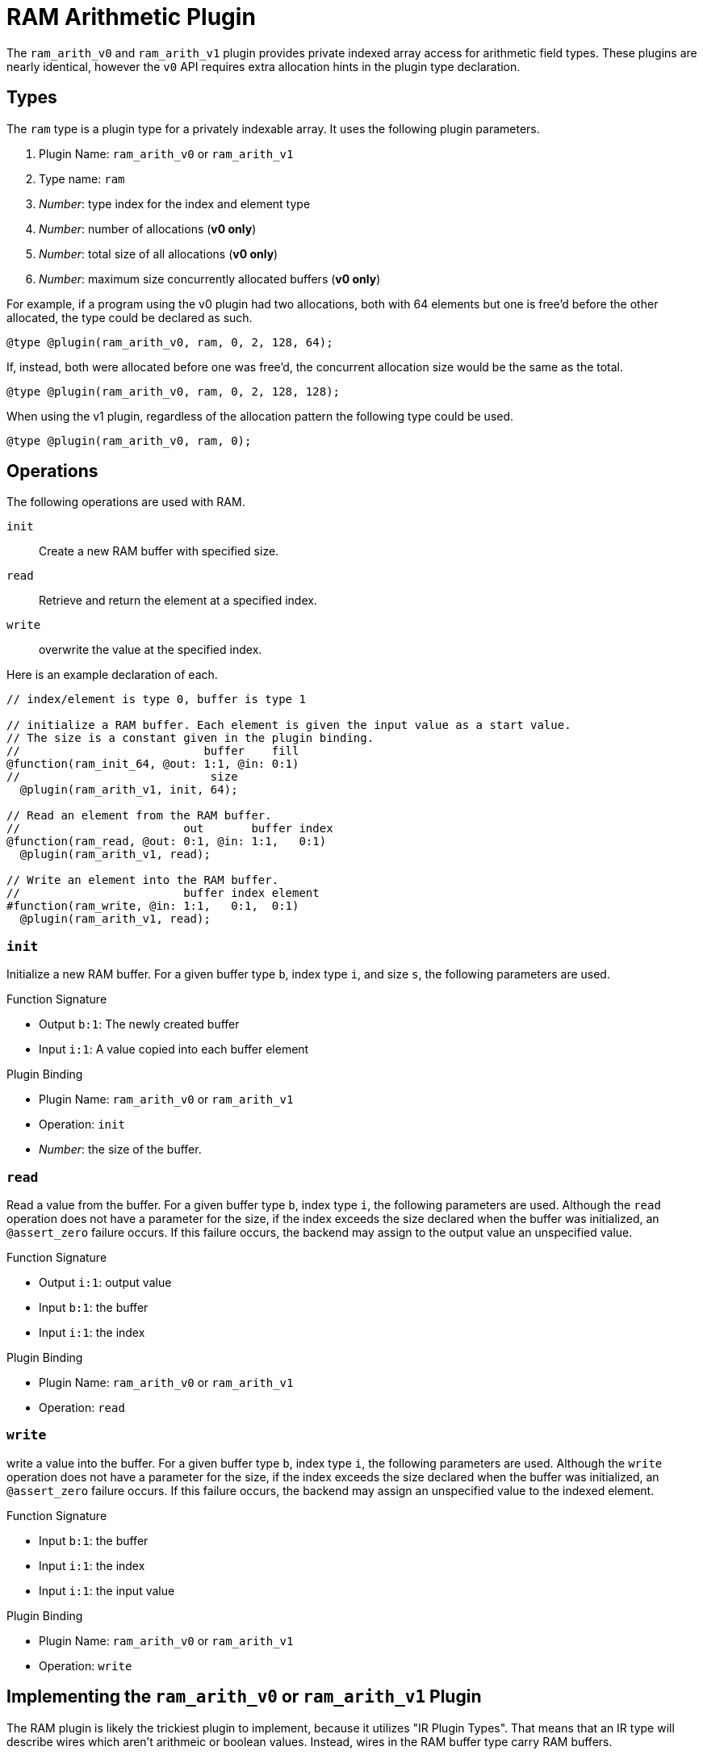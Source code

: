 = RAM Arithmetic Plugin
:source-highlighter: pygments

The `ram_arith_v0` and `ram_arith_v1` plugin provides private indexed array access for arithmetic field types.
These plugins are nearly identical, however the `v0` API requires extra allocation hints in the plugin type declaration.

== Types
The `ram` type is a plugin type for a privately indexable array.
It uses the following plugin parameters.

. Plugin Name: `ram_arith_v0` or `ram_arith_v1`
. Type name: `ram`
. _Number_: type index for the index and element type
. _Number_: number of allocations (**v0 only**)
. _Number_: total size of all allocations (**v0 only**)
. _Number_: maximum size concurrently allocated buffers (**v0 only**)

For example, if a program using the v0 plugin had two allocations, both with 64 elements but one is free'd before the other allocated, the type could be declared as such.

----
@type @plugin(ram_arith_v0, ram, 0, 2, 128, 64);
----

If, instead, both were allocated before one was free'd, the concurrent allocation size would be the same as the total.

----
@type @plugin(ram_arith_v0, ram, 0, 2, 128, 128);
----

When using the v1 plugin, regardless of the allocation pattern the following type could be used.

----
@type @plugin(ram_arith_v0, ram, 0);
----

== Operations
The following operations are used with RAM.

`init`:: Create a new RAM buffer with specified size.
`read`:: Retrieve and return the element at a specified index.
`write`:: overwrite the value at the specified index.

Here is an example declaration of each.

----
// index/element is type 0, buffer is type 1

// initialize a RAM buffer. Each element is given the input value as a start value.
// The size is a constant given in the plugin binding.
//                           buffer    fill
@function(ram_init_64, @out: 1:1, @in: 0:1)
//                            size
  @plugin(ram_arith_v1, init, 64);

// Read an element from the RAM buffer.
//                        out       buffer index
@function(ram_read, @out: 0:1, @in: 1:1,   0:1)
  @plugin(ram_arith_v1, read);

// Write an element into the RAM buffer.
//                        buffer index element
#function(ram_write, @in: 1:1,   0:1,  0:1)
  @plugin(ram_arith_v1, read);
----

=== `init`
Initialize a new RAM buffer.
For a given buffer type `b`, index type `i`, and size `s`, the following parameters are used.

.Function Signature
* Output `b:1`: The newly created buffer
* Input `i:1`: A value copied into each buffer element

.Plugin Binding
* Plugin Name: `ram_arith_v0` or `ram_arith_v1`
* Operation: `init`
* _Number_: the size of the buffer.

=== `read`
Read a value from the buffer.
For a given buffer type `b`, index type `i`, the following parameters are used.
Although the `read` operation does not have a parameter for the size, if the index exceeds the size declared when the buffer was initialized, an `@assert_zero` failure occurs.
If this failure occurs, the backend may assign to the output value an unspecified value.

.Function Signature
* Output `i:1`: output value
* Input `b:1`: the buffer
* Input `i:1`: the index

.Plugin Binding
* Plugin Name: `ram_arith_v0` or `ram_arith_v1`
* Operation: `read`

=== `write`
write a value into the buffer.
For a given buffer type `b`, index type `i`, the following parameters are used.
Although the `write` operation does not have a parameter for the size, if the index exceeds the size declared when the buffer was initialized, an `@assert_zero` failure occurs.
If this failure occurs, the backend may assign an unspecified value to the indexed element.

.Function Signature
* Input `b:1`: the buffer
* Input `i:1`: the index
* Input `i:1`: the input value

.Plugin Binding
* Plugin Name: `ram_arith_v0` or `ram_arith_v1`
* Operation: `write`

== Implementing the `ram_arith_v0` or `ram_arith_v1` Plugin
The RAM plugin is likely the trickiest plugin to implement, because it utilizes "IR Plugin Types".
That means that an IR type will describe wires which aren't arithmeic or boolean values.
Instead, wires in the RAM buffer type carry RAM buffers.

This means that in addition to implementing operations for `init`, `read`, and `write`, you need a `Buffer_T` template to take the place of `Wire_T`, and you need a `wtk::TypeBackend<Number, Buffer_T>` to allow NAILS to interact with your `Buffer_T`.
Fortunately, whether you choose to implement your own RAM, or use the fallback implementation, WizToolKit has you covered.

Both the arithmetic RAM interface and fallback implementation reside in the link:/src/main/cpp/wtk/plugins/ArithmeticRAM.h[`#include <wtk/plugins/ArithmeticRAM.h>`] header.

=== Implementing your own RAM Plugin
To implement your RAM plugin, you'll need to start with your `Buffer_T` type.
This type must follow the same rules as any other wire template used with NAILS: it must be default and move constructible.
Of course, you will also need a `Wire_T` for the buffer's private indices and elements.

Next you'll need to implement a `wtk::TypeBackend<Number_T, Buffer_T>`.
Ordinarily, this has callbacks for `@add` and `@mul` gates, however, such operations are nonsensical with RAM.
Instead, subclass the `wtk::plugins::RAMBackend<Number_T, Buffer_T, Wire_T>`, which indicates to NAILS that such gates are unsupported (and implements no-ops in the unused callbacks).
You must provide a constructor with the wire's type and backend, and implement the `check()` method to indicate if proof errors occurred.

[source,c++]
----
struct MyRAMBackend
  : public wtk::plugins::RAMBackend<Number, MyBuffer, MyWire>
{
  MyRAMBackend(wtk::type_idx type, wtk::TypeBackend<Number, MyWire>* backend)
    : wtk::plugins::RAMBackend<Number, MyBuffer, MyWire>(type, backend);

  bool failure = false;

  // Returns false if any errors are encountered, true otherwise
  bool check() override
  {
    return !this->failure;
    // alternatively, report failures through this->wireBackend->assertZero()
    // and always return true;
  }
};
----

You'll need to implement the three RAM operations: `init`, `read`, and `write`.
These have convenient superclasses which handle signature and argument checking and provide easy-to-implement callbacks.

[source,c++]
----
struct MyRAMInit
  : public wtk::plugins::RAMInitOperation<Number, MyBuffer, MyWire>
{
  void init(wtk::wire_idx const size,
      MyBuffer* const buffer, MyWire const* const fill) override
  {
    /**
     * Instantiate the buffer with the stated size. Then assign each
     * element the fill value
     */
  }
};

struct MyRAMRead
  : public wtk::plugins::RAMReadOperation<Number, MyBuffer, MyWire>
{
  void read(MyWire* const out,
      MyBuffer* const buffer, MyWire const* const idx) override
  {
    /* implement: out = buffer[idx]; */
  }
};

struct MyRAMWrite
  : public wtk::plugins::RAMReadOperation<Number, MyBuffer, MyWire>
{
  void write(MyBuffer* const buffer,
      MyWire const* const idx, MyWire const* const in) override
  {
    /* implement: obuffer[idx] = in; */
  }
};
----

Lastly, you'll want to implement the `wtk::plugins::RAMPlugin<Number_T, Buffer_T, Wire_T>` superclass, which is essentially a factory for your operations.

=== Fallback RAM Plugin
WizToolKit provides a buffer, `wtk::plugins::FallbackRAMBuffer<Wire_T>`, backend, `wtk::plugins::FallbackRAMBackend<Number_T, Wire_T>`, and plugin, `wtk::plugins::FallbackRAMPlugin<Number_T, Wire_T>`, the latter two using the afformentioned buffer to fill the middle `Buffer_T` template.

=== Instantiating the RAM Plugin
To instantiate an instance of the RAM plugin, allocate both a plugin object and a RAM backend object.
Pass the plugin object to your plugins manager and the backend to both the plugins manager and NAILS interpreter.

To see the RAM plugin in action, check out our xref:../6_sample_backends/3_simple_plugins.adoc[plugins sample backend].
